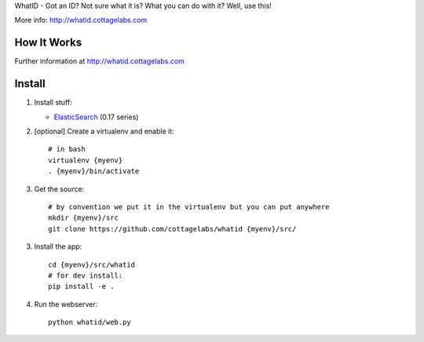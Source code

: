 WhatID - Got an ID? Not sure what it is? What you can do with it? Well, use this!

More info: http://whatid.cottagelabs.com


How It Works
============

Further information at http://whatid.cottagelabs.com


Install
=======

1. Install stuff:
   
   * ElasticSearch_ (0.17 series)

2. [optional] Create a virtualenv and enable it::

    # in bash
    virtualenv {myenv}
    . {myenv}/bin/activate

3. Get the source::

    # by convention we put it in the virtualenv but you can put anywhere
    mkdir {myenv}/src
    git clone https://github.com/cottagelabs/whatid {myenv}/src/

3. Install the app::

    cd {myenv}/src/whatid
    # for dev install:
    pip install -e .

4. Run the webserver::

    python whatid/web.py

.. _ElasticSearch: http://www.elasticsearch.org/

